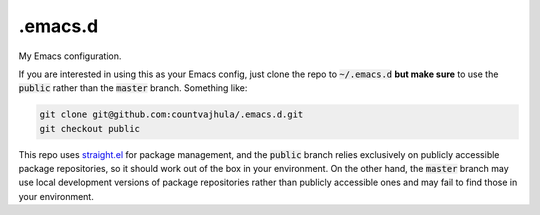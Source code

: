 .emacs.d
========
My Emacs configuration.

If you are interested in using this as your Emacs config, just clone the repo to :code:`~/.emacs.d` **but make sure** to use the :code:`public` rather than the :code:`master` branch. Something like:

.. code-block:: bash

  git clone git@github.com:countvajhula/.emacs.d.git
  git checkout public

This repo uses `straight.el <https://github.com/raxod502/straight.el>`_ for package management, and the :code:`public` branch relies exclusively on publicly accessible package repositories, so it should work out of the box in your environment. On the other hand, the :code:`master` branch may use local development versions of package repositories rather than publicly accessible ones and may fail to find those in your environment.
